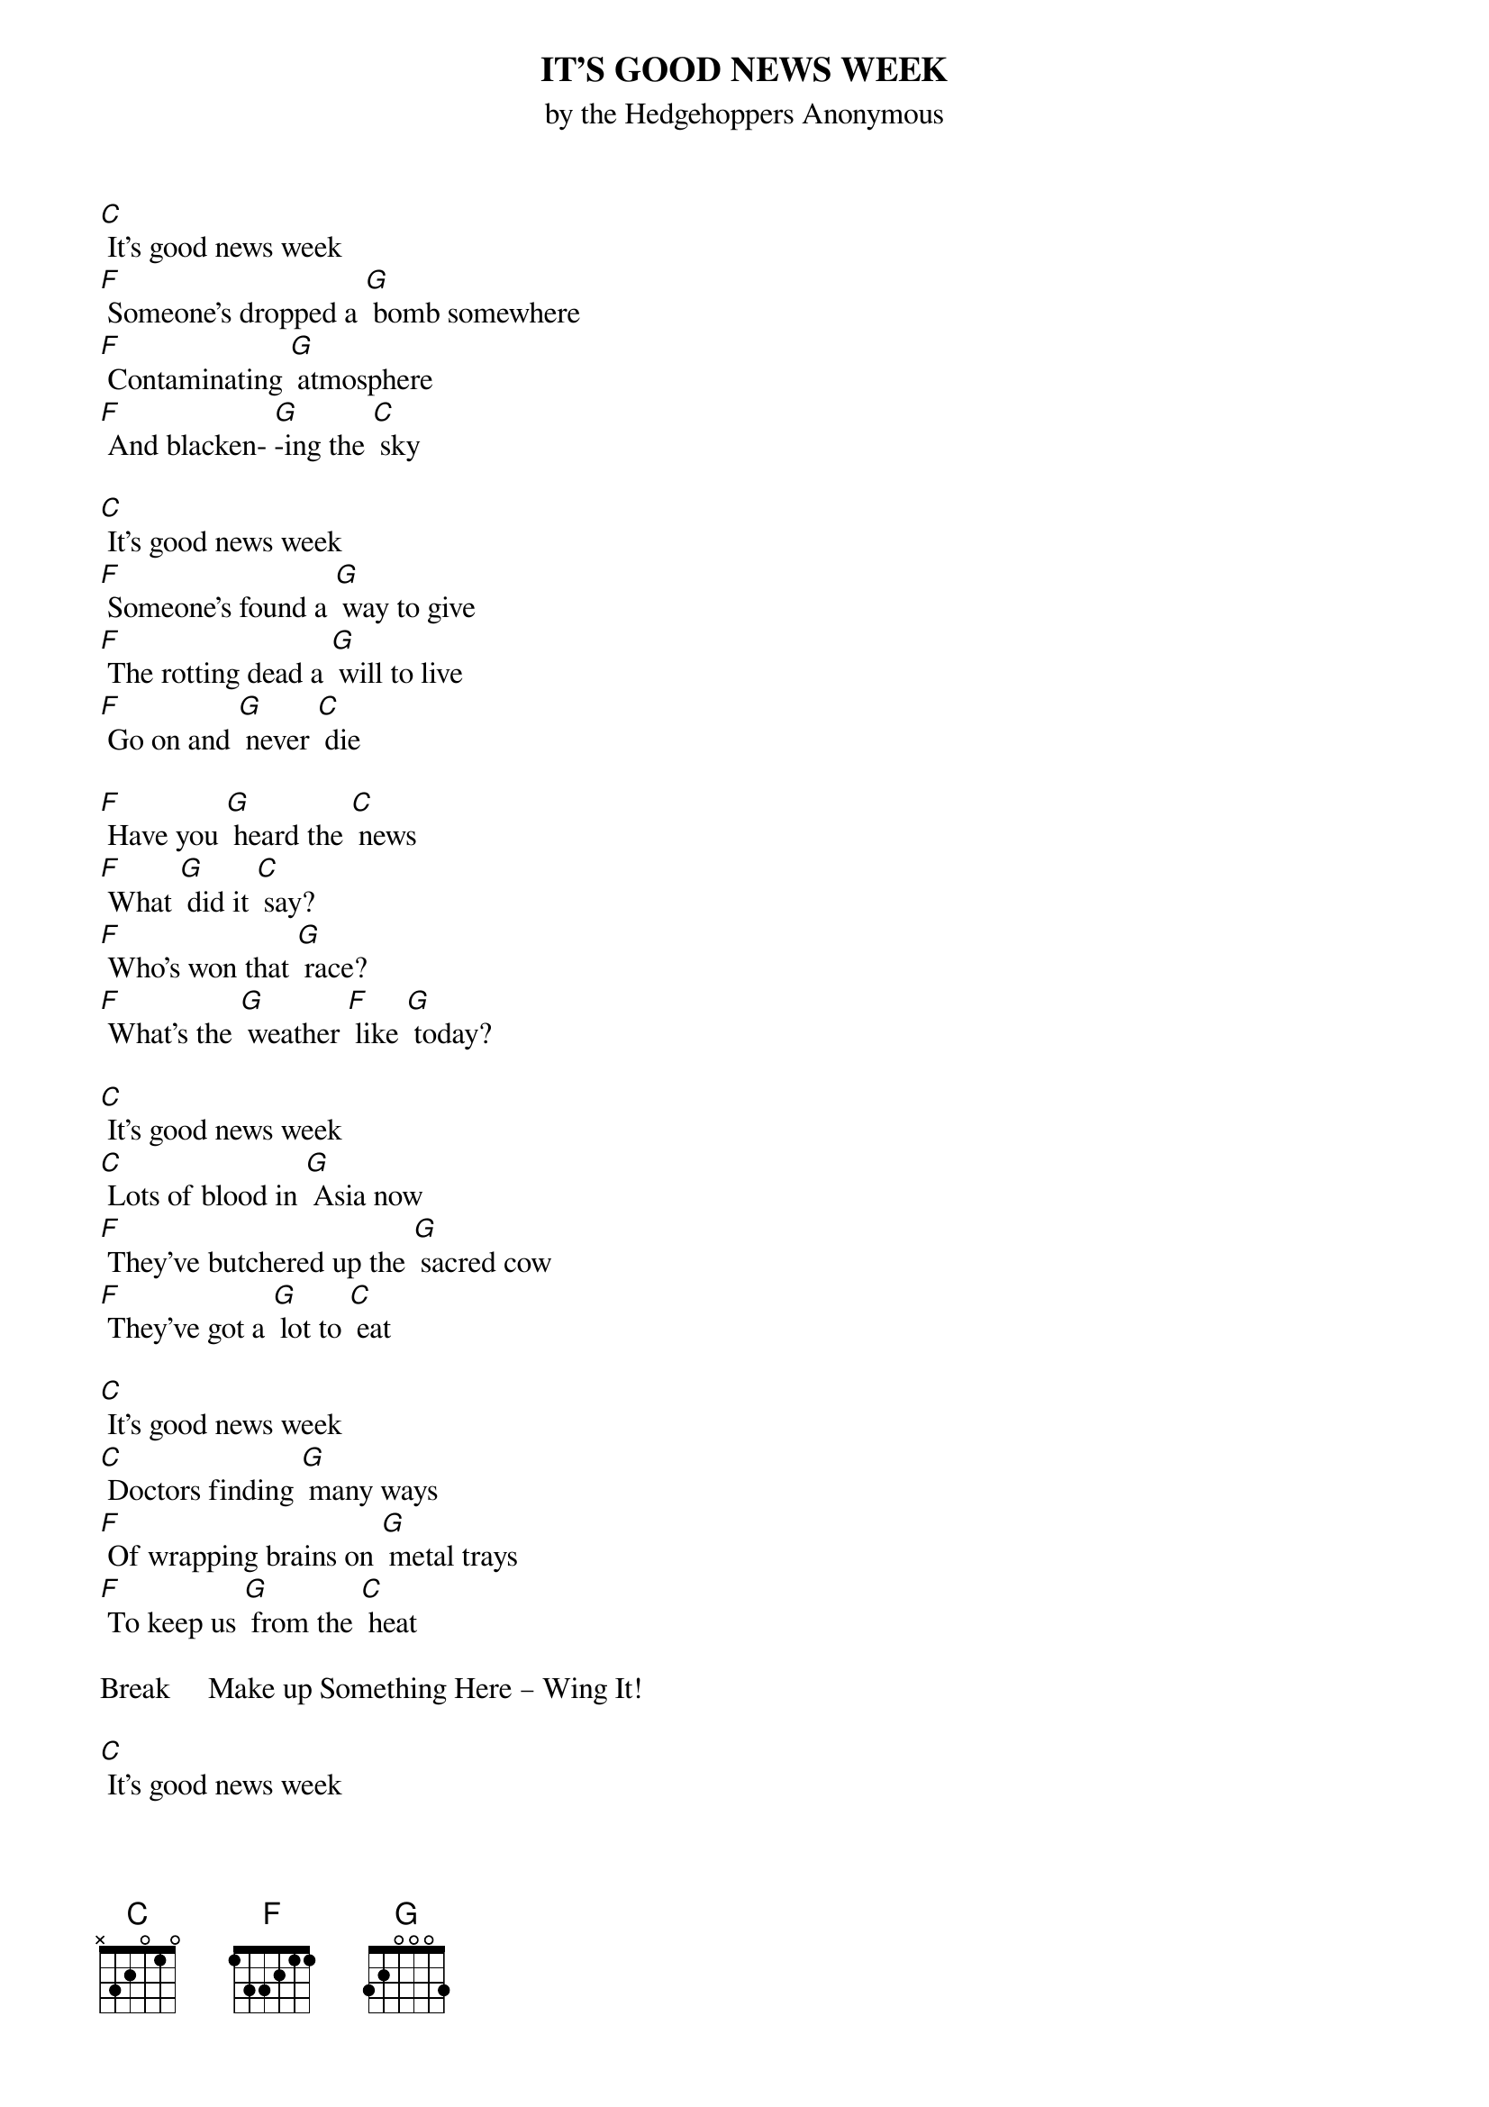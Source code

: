 {t: IT’S GOOD NEWS WEEK}
{st: by the Hedgehoppers Anonymous}

[C] It's good news week
[F] Someone's dropped a [G] bomb somewhere
[F] Contaminating [G] atmosphere
[F] And blacken- [G]-ing the [C] sky

[C] It's good news week
[F] Someone's found a [G] way to give
[F] The rotting dead a [G] will to live
[F] Go on and [G] never [C] die

[F] Have you [G] heard the [C] news
[F] What [G] did it [C] say?
[F] Who's won that [G] race?
[F] What's the [G] weather [F] like [G] today?

[C] It's good news week
[C] Lots of blood in [G] Asia now
[F] They've butchered up the [G] sacred cow
[F] They've got a [G] lot to [C] eat

[C] It's good news week
[C] Doctors finding [G] many ways
[F] Of wrapping brains on [G] metal trays
[F] To keep us [G] from the [C] heat

Break     Make up Something Here – Wing It!

[C] It's good news week
[C] Someone's dropped a [G] bomb somewhere
[F] Contaminating [G] atmosphere
[F] And blacken- [G] -ing the [C] sky

[C] It's good news week
[C] Someone's found a [G] way to give
[F] The rotting dead a [G] will to live
[F] Go on and [G] never [C] die

[F] Have you [G] heard the [C] news
[F] What [G] did it [C] say?
[F] Who's won that [G] race?
[F] What's the [G] weather [F] like [G] today?
[F] What's the [G] weather [F] like [G] today?

[C] It's good news week
[C] Lots of blood in [G] Asia now
[F] They've butchered up the [G] sacred cow
[F] They've got a [G] lot to [C] eat

[C] It's good news week
[C] Doctors finding [G] many ways
[F] Of wrapping brains on [G] metal trays
[F] To keep us [G] from the [C] heat
[F] To keep us [G] from the [C] heat
[F] To keep us [G] from the [C] heat
